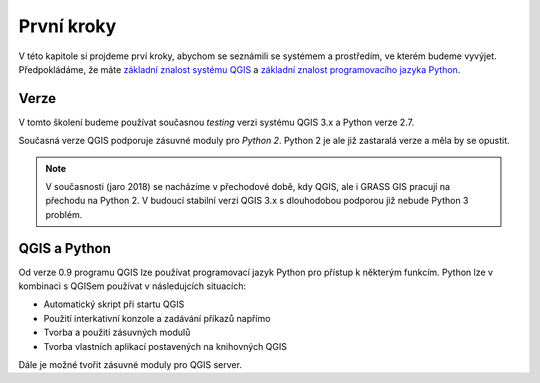 ***********
První kroky
***********

V této kapitole si projdeme prví kroky, abychom se seznámili se systémem a
prostředím, ve kterém budeme vyvýjet. Předpokládáme, že máte `základní znalost systému QGIS
<http://training.gismentors.eu/qgis-zacatecnik>`_  a `základní
znalost programovacího jazyka Python <https://python.cz/zacatecnici/>`_.

=====
Verze
=====

V tomto školení budeme používat současnou *testing* verzi systému QGIS 3.x a
Python verze 2.7.

Současná verze QGIS podporuje zásuvné moduly pro *Python 2*. Python 2 je ale
již zastaralá verze a měla by se opustit.


.. todo:: Je potřeba vyjasnit, v jaký verzi Pythonu jaká verze QGIS jede. Na mém
        lokále to vypadá na systémový Python 3.6 a QGIS zatím funguje (QGIS 3.0,
        vlastní kompilace).

.. note:: V současnosti (jaro 2018) se nacházíme v přechodové době, kdy QGIS,
        ale i GRASS GIS pracují na přechodu na Python 2.
        V budoucí stabilní verzi QGIS 3.x s dlouhodobou podporou již nebude
        Python 3 problém.

=============
QGIS a Python
=============
Od verze 0.9 programu QGIS lze používat programovací jazyk Python pro přístup k
některým funkcím. Python lze v kombinaci s QGISem používat v následujcích
situacích:

* Automatický skript při startu QGIS
* Použití interkativní konzole a zadávání příkazů napřímo
* Tvorba a použití zásuvných modulů
* Tvorba vlastních aplikací postavených na knihovných QGIS

Dále je možné tvořit zásuvné moduly pro QGIS server. 

